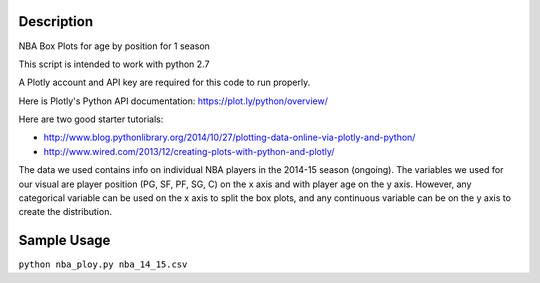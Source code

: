 =============
Description
=============

NBA Box Plots for age by position for 1 season

This script is intended to work with python 2.7

A Plotly account and API key are required for this code to run properly. 

Here is Plotly's Python API documentation: 
https://plot.ly/python/overview/

Here are two good starter tutorials:

* http://www.blog.pythonlibrary.org/2014/10/27/plotting-data-online-via-plotly-and-python/
* http://www.wired.com/2013/12/creating-plots-with-python-and-plotly/

The data we used contains info on individual NBA players in the 2014-15 season (ongoing). 
The variables we used for our visual are player position (PG, SF, PF, SG, C) on the x axis and with player age on the y axis.
However, any categorical variable can be used on the x axis to split the box plots, and any continuous variable can be on the y
axis to create the distribution. 

=============
Sample Usage
=============

``python nba_ploy.py nba_14_15.csv``
